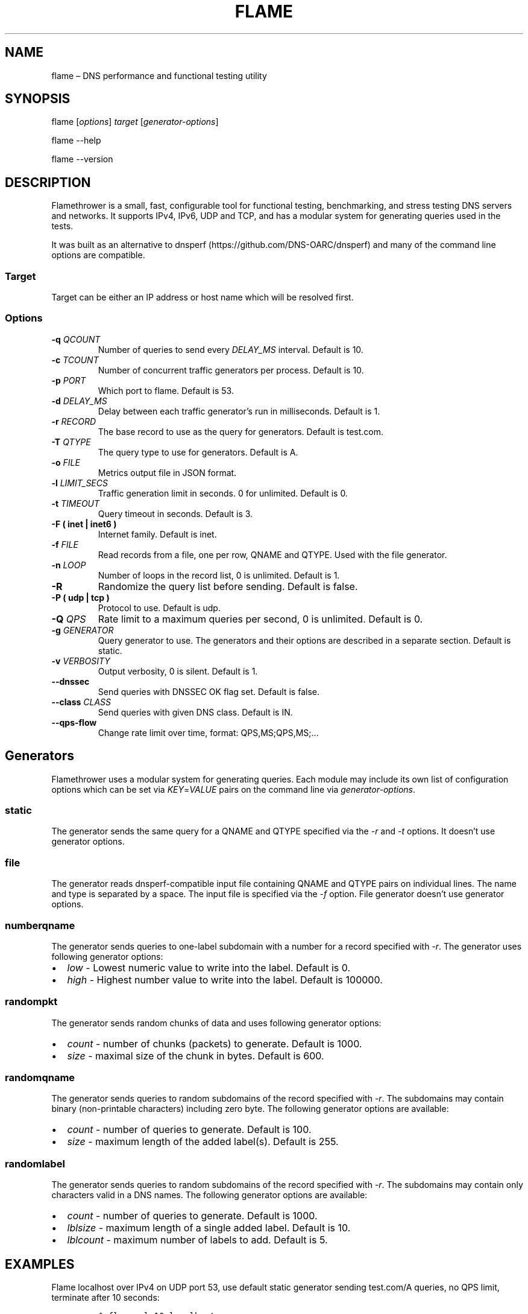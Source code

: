.\" Automatically generated by Pandoc 2.6
.\"
.TH "FLAME" "1" "Februrary 6, 2019" "0.9" "Flamethrower"
.hy
.SH NAME
.PP
flame \[en] DNS performance and functional testing utility
.SH SYNOPSIS
.PP
flame [\f[I]options\f[R]] \f[I]target\f[R] [\f[I]generator-options\f[R]]
.PP
flame --help
.PP
flame --version
.SH DESCRIPTION
.PP
Flamethrower is a small, fast, configurable tool for functional testing,
benchmarking, and stress testing DNS servers and networks.
It supports IPv4, IPv6, UDP and TCP, and has a modular system for
generating queries used in the tests.
.PP
It was built as an alternative to
dnsperf (https://github.com/DNS-OARC/dnsperf) and many of the command
line options are compatible.
.SS Target
.PP
Target can be either an IP address or host name which will be resolved
first.
.SS Options
.TP
.B -q \f[I]QCOUNT\f[R]
Number of queries to send every \f[I]DELAY_MS\f[R] interval.
Default is 10.
.TP
.B -c \f[I]TCOUNT\f[R]
Number of concurrent traffic generators per process.
Default is 10.
.TP
.B -p \f[I]PORT\f[R]
Which port to flame.
Default is 53.
.TP
.B -d \f[I]DELAY_MS\f[R]
Delay between each traffic generator\[cq]s run in milliseconds.
Default is 1.
.TP
.B -r \f[I]RECORD\f[R]
The base record to use as the query for generators.
Default is test.com.
.TP
.B -T \f[I]QTYPE\f[R]
The query type to use for generators.
Default is A.
.TP
.B -o \f[I]FILE\f[R]
Metrics output file in JSON format.
.TP
.B -l \f[I]LIMIT_SECS\f[R]
Traffic generation limit in seconds.
0 for unlimited.
Default is 0.
.TP
.B -t \f[I]TIMEOUT\f[R]
Query timeout in seconds.
Default is 3.
.TP
.B -F ( inet | inet6 )
Internet family.
Default is inet.
.TP
.B -f \f[I]FILE\f[R]
Read records from a file, one per row, QNAME and QTYPE.
Used with the file generator.
.TP
.B -n \f[I]LOOP\f[R]
Number of loops in the record list, 0 is unlimited.
Default is 1.
.TP
.B -R
Randomize the query list before sending.
Default is false.
.TP
.B -P ( udp | tcp )
Protocol to use.
Default is udp.
.TP
.B -Q \f[I]QPS\f[R]
Rate limit to a maximum queries per second, 0 is unlimited.
Default is 0.
.TP
.B -g \f[I]GENERATOR\f[R]
Query generator to use.
The generators and their options are described in a separate section.
Default is static.
.TP
.B -v \f[I]VERBOSITY\f[R]
Output verbosity, 0 is silent.
Default is 1.
.TP
.B --dnssec
Send queries with DNSSEC OK flag set.
Default is false.
.TP
.B --class \f[I]CLASS\f[R]
Send queries with given DNS class.
Default is IN.
.TP
.B --qps-flow
Change rate limit over time, format: QPS,MS;QPS,MS;\&...
.SH Generators
.PP
Flamethrower uses a modular system for generating queries.
Each module may include its own list of configuration options which can
be set via \f[I]KEY\f[R]=\f[I]VALUE\f[R] pairs on the command line via
\f[I]generator-options\f[R].
.SS static
.PP
The generator sends the same query for a QNAME and QTYPE specified via
the \f[I]-r\f[R] and \f[I]-t\f[R] options.
It doesn\[cq]t use generator options.
.SS file
.PP
The generator reads dnsperf-compatible input file containing QNAME and
QTYPE pairs on individual lines.
The name and type is separated by a space.
The input file is specified via the \f[I]-f\f[R] option.
File generator doesn\[cq]t use generator options.
.SS numberqname
.PP
The generator sends queries to one-label subdomain with a number for a
record specified with -\f[I]r\f[R].
The generator uses following generator options:
.IP \[bu] 2
\f[I]low\f[R] - Lowest numeric value to write into the label.
Default is 0.
.IP \[bu] 2
\f[I]high\f[R] - Highest number value to write into the label.
Default is 100000.
.SS randompkt
.PP
The generator sends random chunks of data and uses following generator
options:
.IP \[bu] 2
\f[I]count\f[R] - number of chunks (packets) to generate.
Default is 1000.
.IP \[bu] 2
\f[I]size\f[R] - maximal size of the chunk in bytes.
Default is 600.
.SS randomqname
.PP
The generator sends queries to random subdomains of the record specified
with \f[I]-r\f[R].
The subdomains may contain binary (non-printable characters) including
zero byte.
The following generator options are available:
.IP \[bu] 2
\f[I]count\f[R] - number of queries to generate.
Default is 100.
.IP \[bu] 2
\f[I]size\f[R] - maximum length of the added label(s).
Default is 255.
.SS randomlabel
.PP
The generator sends queries to random subdomains of the record specified
with \f[I]-r\f[R].
The subdomains may contain only characters valid in a DNS names.
The following generator options are available:
.IP \[bu] 2
\f[I]count\f[R] - number of queries to generate.
Default is 1000.
.IP \[bu] 2
\f[I]lblsize\f[R] - maximum length of a single added label.
Default is 10.
.IP \[bu] 2
\f[I]lblcount\f[R] - maximum number of labels to add.
Default is 5.
.SH EXAMPLES
.PP
Flame localhost over IPv4 on UDP port 53, use default static generator
sending test.com/A queries, no QPS limit, terminate after 10 seconds:
.IP
.nf
\f[C]
$ flame -l 10 localhost
\f[R]
.fi
.PP
Flame target.example.test over IPv6 on TCP port 5300 with default
generator and no QPS limit:
.IP
.nf
\f[C]
$ flame -p 5300 -P tcp -F inet6 target.example.test
\f[R]
.fi
.PP
Flame target.example.test over IPv4 on UDP port 53 with 10 q/s limit,
send AAAA type queries for random one-label subdomains of example.test,
limit the query speed to 10 q/s, terminate after 1000 queries:
.IP
.nf
\f[C]
$ flame -Q 10 -r example.test -t AAAA -g randomlabel target.example.test lblsize=10 lblcount=1 count=1000
\f[R]
.fi
.SH AUTHORS
.PP
NS1 (https://ns1.com)
.SH BUGS
.PP
Flamethrower at GitHub (https://github.com/DNS-OARC/flamethrower/issues)
.SH COPYRIGHT
.PP
Copyright 2019, NSONE, Inc.
